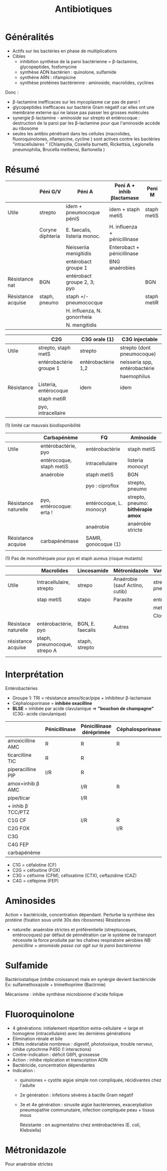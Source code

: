 :PROPERTIES:
:ID:       46dca88b-671f-4f23-a340-5dc564a48659
:END:
#+title: Antibiotiques
#+filetags: personal medecine microbio
* Généralités
- Actifs sur les bactéries en phase de multiplications
- Cibles
  - inhibition synthèse de la paroi bactérienne = \beta-lactamine, glycopeptides, fosfomycine
  - synthèse ADN bactérien : quinolone, sulfamide
  - synthène ARN : rifampicine
  - synthèse protéines bactérienne : aminoside, macrolides, cyclines

Donc :
- \beta-lactamine inefficaces sur les mycoplasme car pas de paroi !
- glycopeptides inefficaces sur bactérie Gram négatif car elles ont une membrane externe qui ne laisse pas passer les grosses molécules
- synergie \beta-lactamine - aminoside sur strepto et entérocoque : destruction de la paroi par les \beta-lactamine pour que l'aminoside accède au ribosome
- seules les antibio pénétrant dans les cellules (macrolides, fluoroquinolones, rifampicine, cycline ) sont actives contre les bactéries "intracellulaires " (Chlamydia, Coxiella burnetti, Rickettsia, Legionella pneumophilia, Brucella meltiensi, Bartonella )
* Résumé
|                    | Péni G/V         | Péni A                       | Peni A + inhib βlactamase    | Peni M      |
|--------------------+------------------+------------------------------+------------------------------+-------------|
| Utile              | strepto          | idem + pneumocoque péniS     | idem + staph metiS           | staph metiS |
|                    | Coryne diphteria | E. faecalis, listeria monoc. | H. influenza + pénicillinase |             |
|                    |                  | Neisseriia menigitidis       | Enterobact + pénicillinase   |             |
|                    |                  | entérobact groupe 1          | BNG anaérobies               |             |
|--------------------+------------------+------------------------------+------------------------------+-------------|
| Résistance nat     | BGN              | entérobact groupe 2, 3; pyo  |                              | BGN         |
| Résistance acquise | staph, pneumo    | staph +/- pneumococque       |                              | staph metiR |
|                    |                  | H. influenza, N. gonorrheia  |                              |             |
|                    |                  | N. mengitidis                |                              |             |


|            | C2G                     | C3G orale (1)      | C3G injectable                |
|------------+-------------------------+--------------------+-------------------------------|
| Utile      | strepto, staph metS     | strepto            | strepto (dont pneumocoque)    |
|            | entérobactérie groupe 1 | entérobactérie 1,2 | neisseria spp, entérobactérie |
|            |                         |                    | haemophilus                   |
|------------+-------------------------+--------------------+-------------------------------|
| Résistance | Listeria, entérocoque   | idem               | idem                          |
|            | staph metiR             |                    |                               |
|            | pyo, intracellaire      |                    |                               |

(1) limité car mauvais biodisponibilité


|                      | Carbapénème              | FQ                      | Aminoside                          |
|----------------------+--------------------------+-------------------------+------------------------------------|
| Utile                | entérobactérie, pyo      | entérobactérie          | staph metiS                        |
|                      | entérocoque, staph metiS | intracellulaire         | listeria monocyt                   |
|                      | anaérobie                | staph metiS             | BGN                                |
|                      |                          | pyo : ciproflox         | strepto, pneumo                    |
|----------------------+--------------------------+-------------------------+------------------------------------|
| Résistance naturelle | pyo, entérocoque: erta ! | entérocoque, L. monocyt | strepto, pneumo: *bithérapie amox* |
|                      |                          | anaérobie               | anaérobie stricte                  |
| Résistance acquise   | carbapénémase            | SAMR, gonocoque (1)     |                                    |
|                      |                          |                         |                                    |

(1) Pas de monothérpaie pour pyo et staph aureus (risque mutants)

|                     | Macrolides                   | Lincosamide      | Métronidazole                  | Vancomycine     |
|---------------------+------------------------------+------------------+--------------------------------+-----------------|
| Utile               | Intracellulaire, strepto     | strepo           | Anaérobie (sauf Actino, cutib) | strepto, pneumo |
|                     | stap metiS                   | stapo            | Parasite                       | entéro, staph   |
|                     |                              |                  |                                | metiS/metiR     |
|                     |                              |                  |                                | Clostri         |
|---------------------+------------------------------+------------------+--------------------------------+-----------------|
| Résistace naturelle | entérobactérie, pyo          | BGN, E. faecalis | Autres                         |                 |
| résistance acquise  | staph, pneumocoque, strepo A | staph, strepto   |                                |                 |
|                     |                              |                  |                                |                 |
* Interprétation
Entérobactéries

- Groupe 1: TRI = résistance amox/ticar/pipe + inhibiteur β-lactamase
- Céphalosporinase = *inhibée oxacilline*
- *BLSE* = inhibée par acide clavulanique => *"bouchon de champagne"*  (C3G- acide clavulanique)

|                   | Pénicillinase | Pénicillinase déréprimée | Céphalosporinase | Céphalo. déréprimée | BLSE    | Carbapénémase  |
|-------------------+---------------+--------------------------+------------------+---------------------+---------+----------------|
| amoxicilline AMC  | R             | R                        | R                | R                   | R       | R              |
| ticarcilline TIC  | R             | R                        |                  | R                   | R       | R              |
| piperacilline PIP | I/R           | R                        |                  | R                   | R       | R              |
| amox+inhib β  AMC |               | I/R                      | R                | R                   | *S/I/R* | R              |
| pipe/ticar        |               | I/R                      |                  | I/R                 | *S/I/R* | R              |
| + inhib β TCC/PTZ |               |                          |                  |                     |         |                |
|-------------------+---------------+--------------------------+------------------+---------------------+---------+----------------|
| C1G          CF   |               | I/R                      | R                | I/R                 |         | R              |
| C2G         FOX   |               |                          | I/R              | I/R                 |         | I/R            |
| C3G               |               |                          |                  | I/R                 | I/R     | S (OXA-48)/I/R |
| C4G         FEP   |               |                          |                  |                     | I/R     | S (OXA-48)/I/R |
| carbapénème       |               |                          |                  |                     |         | I/R            |

- C1G = céfalotine (CF)
- C2G = céfoxitine (FOX)
- C3G = céfixime (CFM), céfoxatime (CTX), ceftazidime (CAZ)
- C4G = céfépime (FEP)

* Aminosides
Action = bactéricide, concentration dépendant. Perturbe la synthèse des protéine (fixation sous unité 30s des ribosomes)
Résistances
- naturelle: anaérobie strictes et préférentielle (streptocoques, entérocoques) par défaut de pénnétration car le système de transport nécessite la force produite par les chaînes respiratoire aérobies
  /NB: penicilline + amoniside passe car agit sur la paroi bactérienne/
* Sulfamide
Bactériostatique (inhibe croissance) mais en synérgie devient bactéricide
Ex: sulfamethoxazole + trimethoprime (Bactrmie)

Mécanisme : inhibe synthèse microbionne d'acide folique
* Fluoroquinolone
- 4 générations: initialement répartition extra-cellulaire -> large et homogène (intracellulaire) avec les dernières générations
- Élimination rénale et bile
- Effets indésriable nombreux : digestif, phototoxique, trouble nerveur, inhibe cytochrme P450 (! interactions)
- Contre-indication : déficit G6PI, grossesse
- Action : inhibe réplication et transcription ADN
- Bactéricide, concentration dépendantes
- Indication :
  - quinolones = cystite aigùe simple non compliquée, récidivantes chez l'adulte
  - 2e génération : infetions sévères à bacille Gram négatif
  - 3e et 4e génération : sinusite aigüe bactériennes, exacerpbation pneumopathie communutaire, infection compliquée peau + tissus mous

    Résistante : en augmentatino chez entérobactéries (E. coli, Klebsiella)
* Métronidazole
Pour anaérobie strictes
